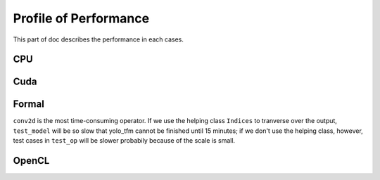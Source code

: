 
**********************
Profile of Performance
**********************

This part of doc describes the performance in each cases.

CPU
===

Cuda
====

Formal
======

``conv2d`` is the most time-consuming operator. If we use the helping class ``Indices`` to tranverse over the output, ``test_model`` will be so slow that yolo_tfm cannot be finished until 15 minutes; if we don't use the helping class, however, test cases in ``test_op`` will be slower probabily because of the scale is small.


OpenCL
======
